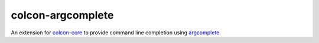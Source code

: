 colcon-argcomplete
==================

An extension for `colcon-core <https://github.com/colcon/colcon-core>`_ to provide command line completion using `argcomplete <https://github.com/kislyuk/argcomplete>`_.
